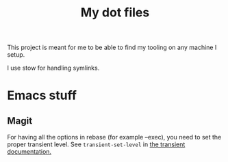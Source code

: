#+TITLE: My dot files


This project is meant for me to be able to find my tooling on any machine I setup.

I use stow for handling symlinks.


* Emacs stuff

** Magit

For having all the options in rebase (for example --exec), you need to set the proper transient level. See ~transient-set-level~ in [[https://magit.vc/manual/transient.html][the transient documentation.]]
